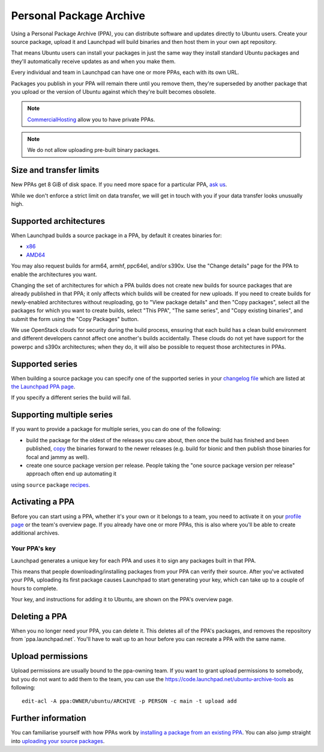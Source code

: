 Personal Package Archive
========================

Using a Personal Package Archive (PPA), you can distribute software and
updates directly to Ubuntu users. Create your source package, upload it
and Launchpad will build binaries and then host them in your own apt
repository.

That means Ubuntu users can install your packages in just the same way
they install standard Ubuntu packages and they'll automatically receive
updates as and when you make them.

Every individual and team in Launchpad can have one or more PPAs, each
with its own URL.

Packages you publish in your PPA will remain there until you remove
them, they're superseded by another package that you upload or the
version of Ubuntu against which they're built becomes obsolete.

.. note::
    `CommercialHosting <CommercialHosting>`__ allow you to have private PPAs.

.. note:: 
    We do not allow uploading pre-built binary packages.

Size and transfer limits
------------------------

New PPAs get 8 GiB of disk space. If you need more space for a
particular PPA, `ask us <https://answers.launchpad.net/soyuz>`__.

While we don't enforce a strict limit on data transfer, we will get in
touch with you if your data transfer looks unusually high.

Supported architectures
-----------------------

When Launchpad builds a source package in a PPA, by default it creates
binaries for:

-  `x86 <http://en.wikipedia.org/wiki/X86>`__
-  `AMD64 <http://en.wikipedia.org/wiki/AMD64>`__

You may also request builds for arm64, armhf, ppc64el, and/or s390x. Use
the "Change details" page for the PPA to enable the architectures you
want.

Changing the set of architectures for which a PPA builds does not create
new builds for source packages that are already published in that PPA;
it only affects which builds will be created for new uploads. If you
need to create builds for newly-enabled architectures without
reuploading, go to "View package details" and then "Copy packages",
select all the packages for which you want to create builds, select
"This PPA", "The same series", and "Copy existing binaries", and submit
the form using the "Copy Packages" button.

We use OpenStack clouds for security during the build process,
ensuring that each build has a clean build environment and different
developers cannot affect one another's builds accidentally. These clouds
do not yet have support for the powerpc and s390x architectures; when
they do, it will also be possible to request those architectures in
PPAs.

Supported series
----------------

When building a source package you can specify one of the supported
series in your `changelog
file <http://packaging.ubuntu.com/html/debian-dir-overview.html#the-changelog>`__
which are listed at `the Launchpad PPA
page <https://launchpad.net/ubuntu/+ppas>`__.

If you specify a different series the build will fail.

Supporting multiple series
--------------------------

If you want to provide a package for multiple series, you can do one of
the following:

-  build the package for the oldest of the releases you care about, then
   once the build has finished and been published, `copy <https://help.launchpad.net/Packaging/PPA/Copying>`__ the binaries forward to the newer releases
   (e.g. build for bionic and then publish those binaries for focal and jammy as well).

-  create one source package version per release. People taking the "one source package version per release" approach often end up automating it
using  :literal:`source`   ``package``   `recipes <https://help.launchpad.net/Packaging/SourceBuilds>`__.

Activating a PPA
----------------

Before you can start using a PPA, whether it's your own or it belongs to
a team, you need to activate it on your `profile
page <https://launchpad.net/people/+me/>`__ or the team's overview page.
If you already have one or more PPAs, this is also where you'll be able
to create additional archives.

Your PPA's key
~~~~~~~~~~~~~~

Launchpad generates a unique key for each PPA and uses it to sign any
packages built in that PPA.

This means that people downloading/installing packages from your PPA can
verify their source. After you've activated your PPA, uploading its
first package causes Launchpad to start generating your key, which can
take up to a couple of hours to complete.

Your key, and instructions for adding it to Ubuntu, are shown on the
PPA's overview page.

Deleting a PPA
--------------

When you no longer need your PPA, you can delete it. This deletes all of
the PPA's packages, and removes the repository from
\`ppa.launchpad.net`. You'll have to wait up to an hour before you can
recreate a PPA with the same name.

Upload permissions
------------------

Upload permissions are usually bound to the ppa-owning team. If you want
to grant upload permissions to somebody, but you do not want to add them
to the team, you can use the
https://code.launchpad.net/ubuntu-archive-tools as following:

::

   edit-acl -A ppa:OWNER/ubuntu/ARCHIVE -p PERSON -c main -t upload add

Further information
-------------------

You can familiarise yourself with how PPAs work by `installing a package
from an existing PPA <Packaging/PPA/InstallingSoftware>`__. You can also
jump straight into `uploading your source
packages <Packaging/PPA/Uploading>`__.
